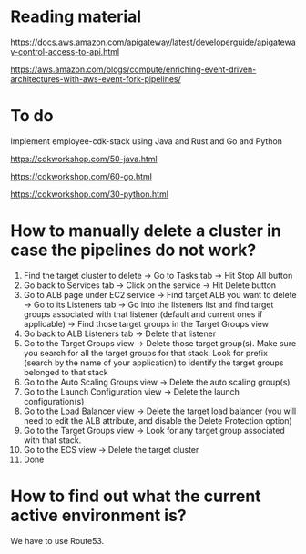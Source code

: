 * Reading material

https://docs.aws.amazon.com/apigateway/latest/developerguide/apigateway-control-access-to-api.html

https://aws.amazon.com/blogs/compute/enriching-event-driven-architectures-with-aws-event-fork-pipelines/

* To do

Implement employee-cdk-stack using Java and Rust and Go and Python

https://cdkworkshop.com/50-java.html

https://cdkworkshop.com/60-go.html

https://cdkworkshop.com/30-python.html

* How to manually delete a cluster in case the pipelines do not work?

1. Find the target cluster to delete -> Go to Tasks tab -> Hit Stop All button
1. Go back to Services tab -> Click on the service -> Hit Delete button
1. Go to ALB page under EC2 service -> Find target ALB you want to delete -> Go to its Listeners tab -> Go into the listeners list and find target groups associated with that listener (default and current ones if applicable) -> Find those target groups in the Target Groups view
1. Go back to ALB Listeners tab -> Delete that listener
1. Go to the Target Groups view -> Delete those target group(s). Make sure you search for all the target groups for that stack. Look for prefix (search by the name of your application) to identify the target groups belonged to that stack
1. Go to the Auto Scaling Groups view -> Delete the auto scaling group(s)
1. Go to the Launch Configuration view -> Delete the launch configuration(s)
1. Go to the Load Balancer view -> Delete the target load balancer (you will need to edit the ALB attribute, and disable the Delete Protection option)
1. Go to the Target Groups view -> Look for any target group associated with that stack.
1. Go to the ECS view -> Delete the target cluster
1. Done


* How to find out what the current active environment is?

  We have to use Route53.
